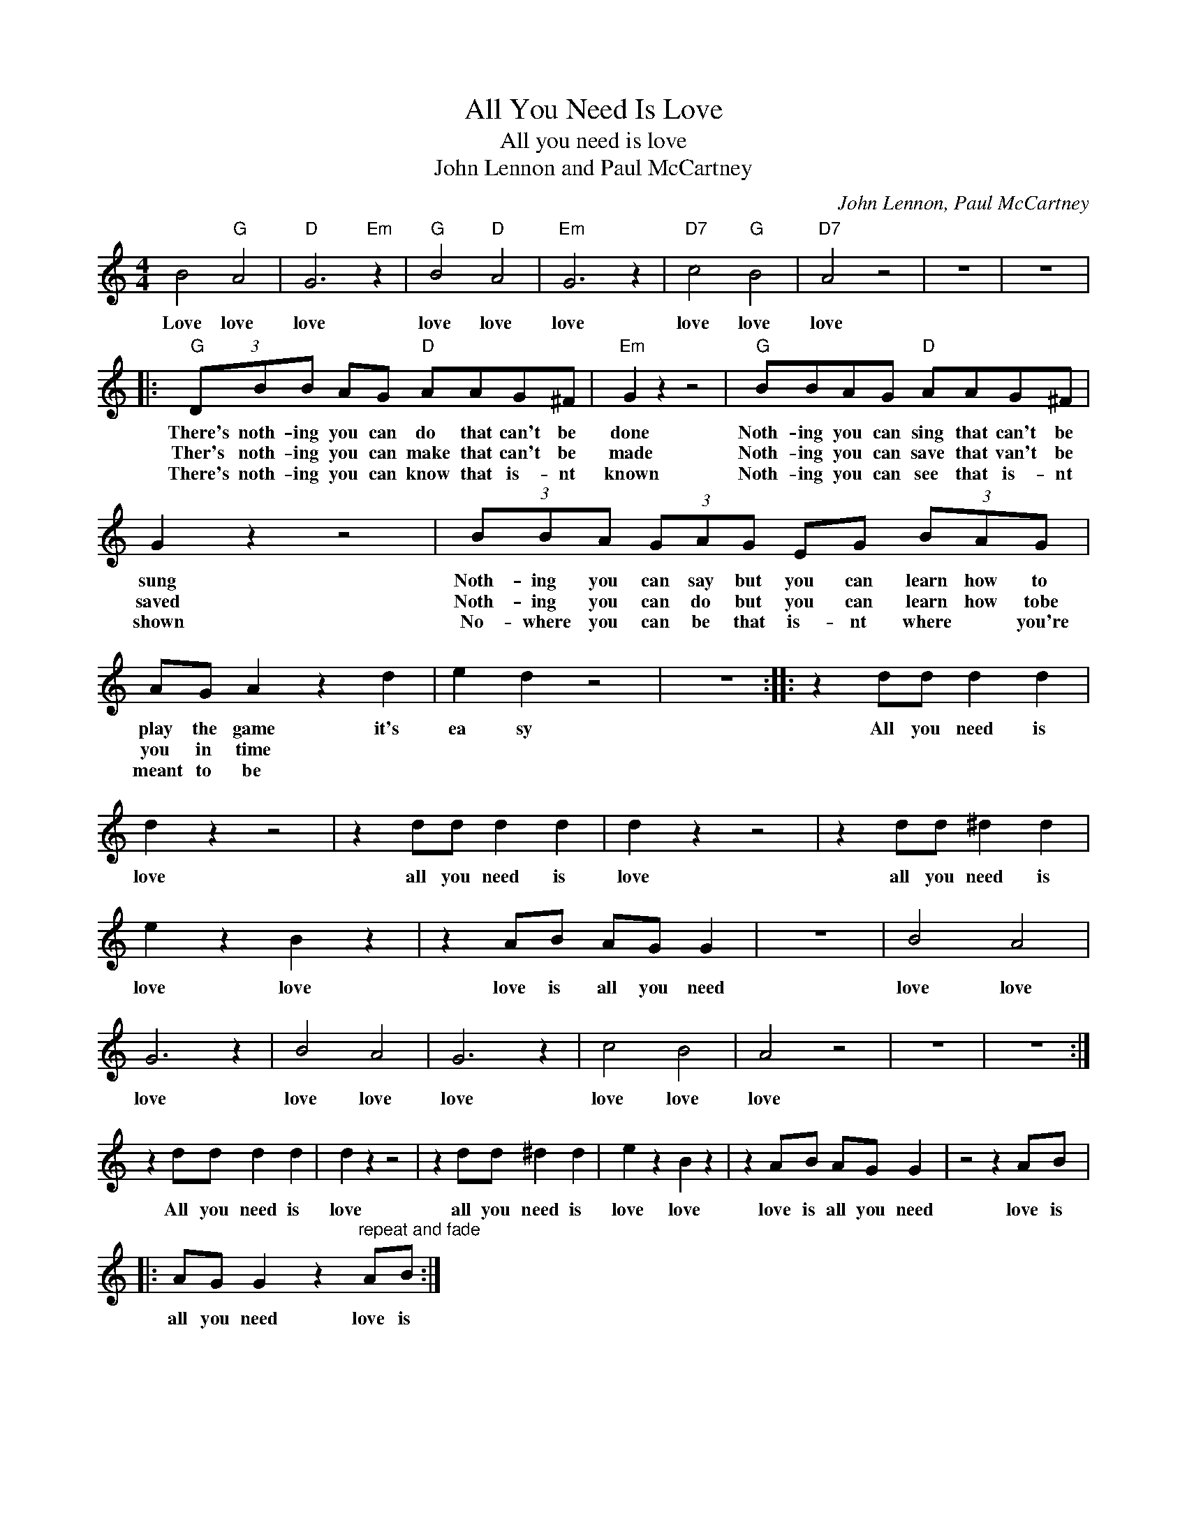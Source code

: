 X:1
T:All You Need Is Love
T:All you need is love
T:John Lennon and Paul McCartney
C:John Lennon, Paul McCartney
Z:All Rights Reserved
L:1/8
M:4/4
K:C
V:1 treble 
%%MIDI program 4
V:1
 B4"G" A4 |"D" G6"Em" z2 |"G" B4"D" A4 |"Em" G6 z2 |"D7" c4"G" B4 |"D7" A4 z4 | z8 | z8 |: %8
w: Love love|love|love love|love|love love|love|||
w: ||||||||
w: ||||||||
"G" (3DBB AG"D" AAG^F |"Em" G2 z2 z4 |"G" BBAG"D" AAG^F | G2 z2 z4 | (3BBA (3GAG EG (3BAG | %13
w: There's noth- ing you can do that can't be|done|Noth- ing you can sing that can't be|sung|Noth- ing you can say but you can learn how to|
w: Ther's noth- ing you can make that can't be|made|Noth- ing you can save that van't be|saved|Noth- ing you can do but you can learn how tobe|
w: There's noth- ing you can know that is- nt|known|Noth- ing you can see that is- nt|shown|No- where you can be that is- nt where * you're|
 AG A2 z2 d2 | e2 d2 z4 | z8 :: z2 dd d2 d2 | d2 z2 z4 | z2 dd d2 d2 | d2 z2 z4 | z2 dd ^d2 d2 | %21
w: play the game it's|ea sy||All you need is|love|all you need is|love|all you need is|
w: you in time *||||||||
w: meant to be *||||||||
 e2 z2 B2 z2 | z2 AB AG G2 | z8 | B4 A4 | G6 z2 | B4 A4 | G6 z2 | c4 B4 | A4 z4 | z8 | z8 :| %32
w: love love|love is all you need||love love|love|love love|love|love love|love|||
w: |||||||||||
w: |||||||||||
 z2 dd d2 d2 | d2 z2 z4 | z2 dd ^d2 d2 | e2 z2 B2 z2 | z2 AB AG G2 | z4 z2 AB |: %38
w: All you need is|love|all you need is|love love|love is all you need|love is|
w: ||||||
w: ||||||
 AG G2 z2"^repeat and fade" AB :| %39
w: all you need love is|
w: |
w: |

